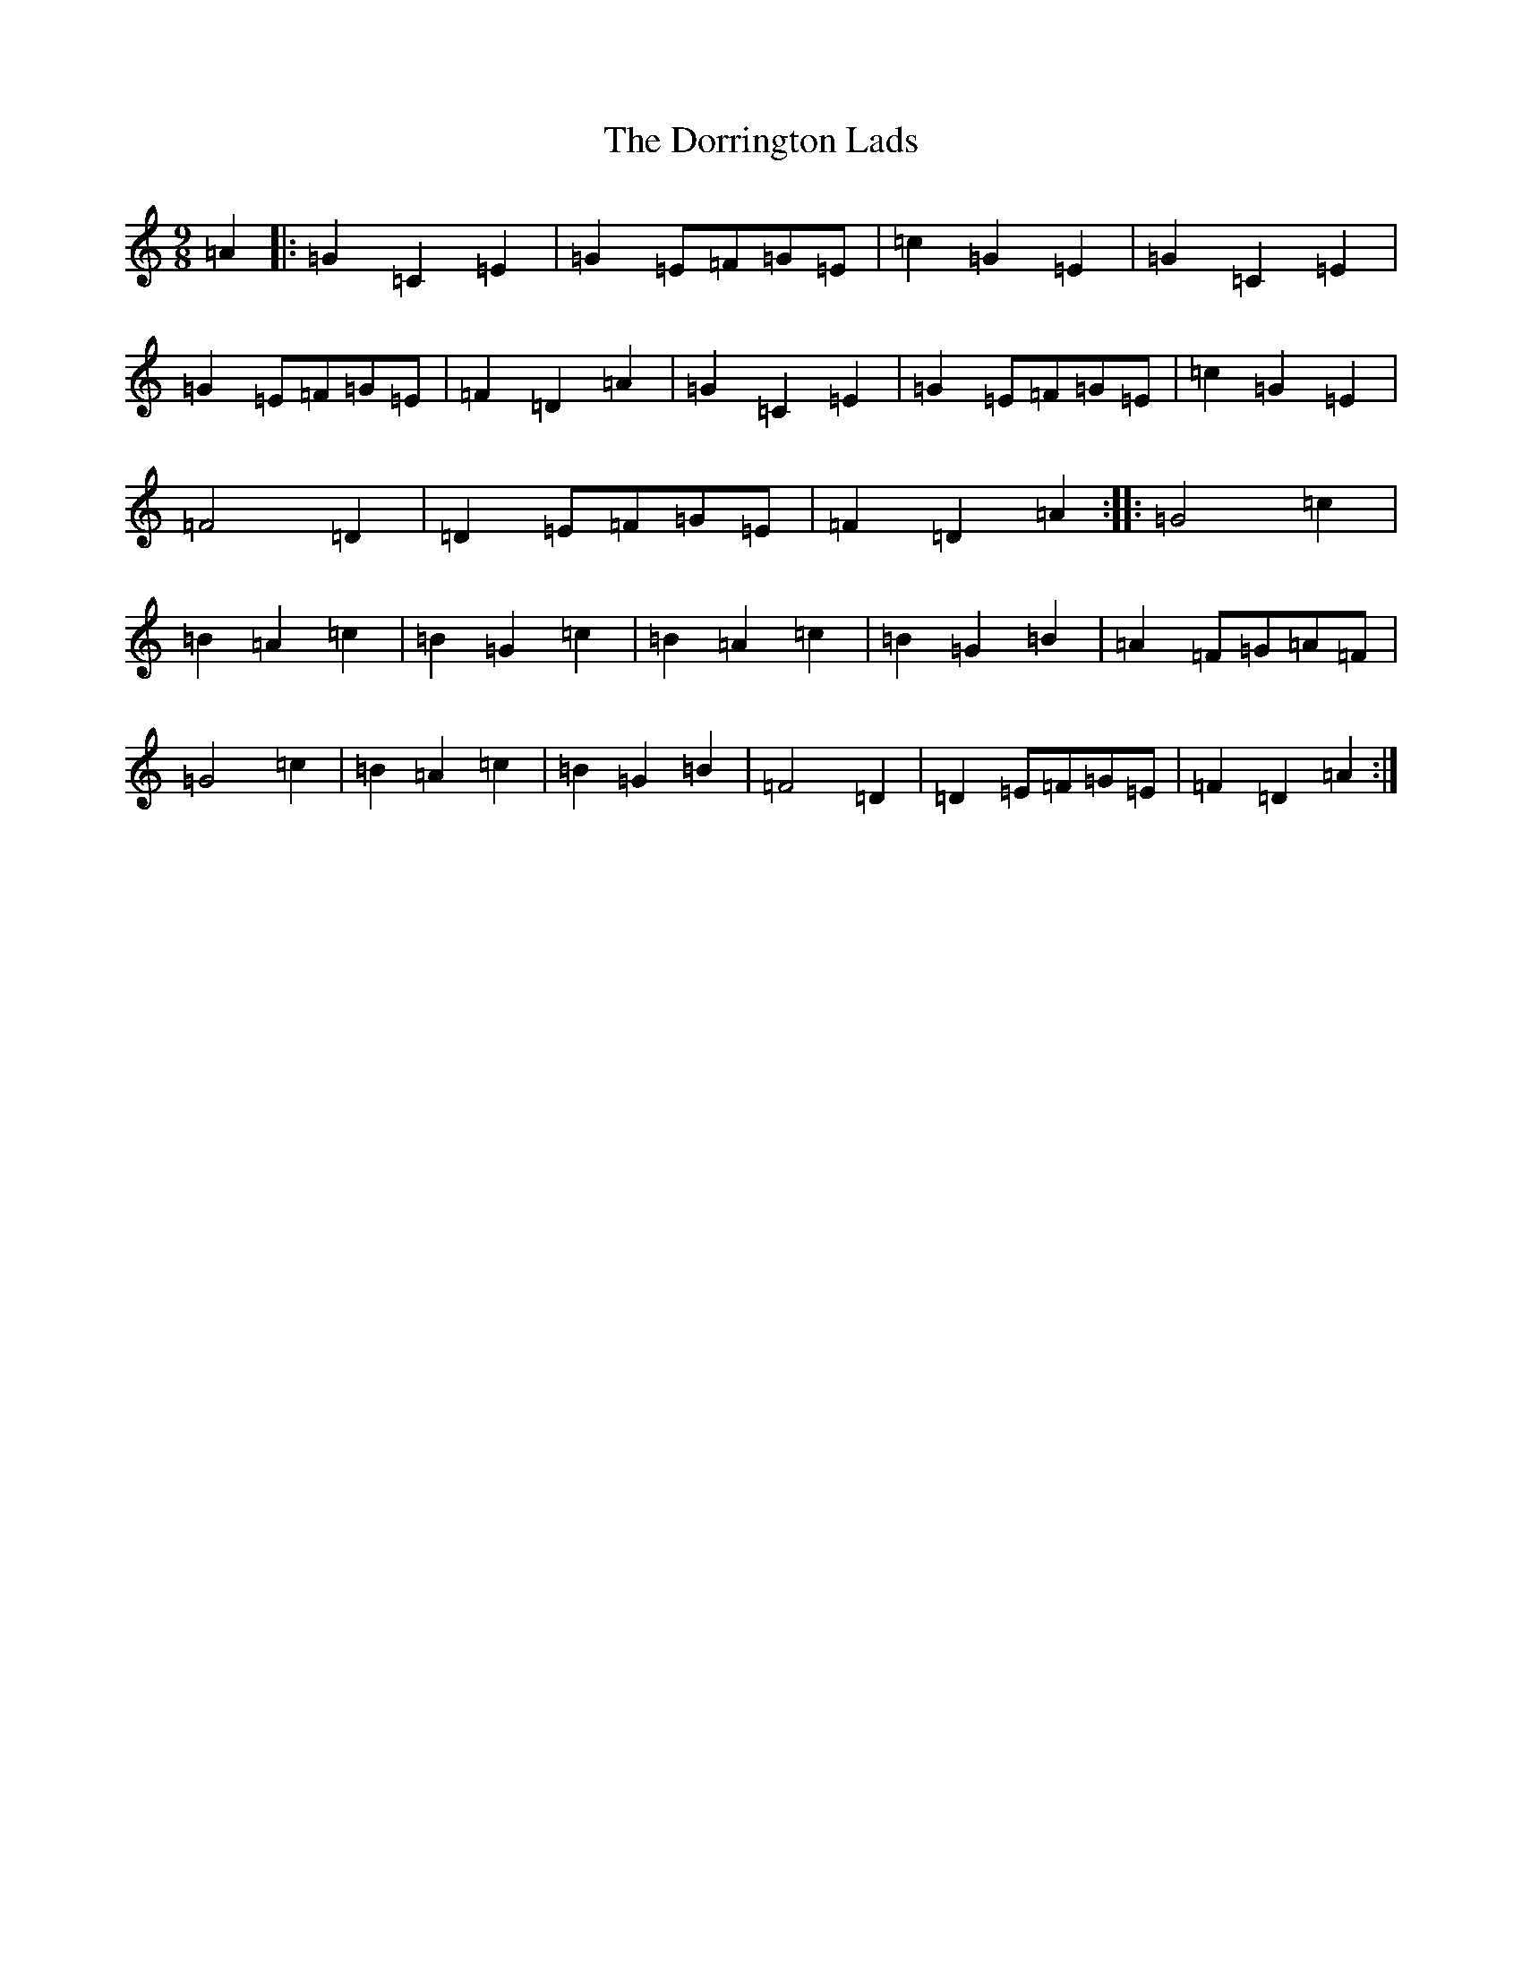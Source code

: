 X: 5476
T: Dorrington Lads, The
S: https://thesession.org/tunes/3426#setting16467
R: slip jig
M:9/8
L:1/8
K: C Major
=A2|:=G2=C2=E2|=G2=E=F=G=E|=c2=G2=E2|=G2=C2=E2|=G2=E=F=G=E|=F2=D2=A2|=G2=C2=E2|=G2=E=F=G=E|=c2=G2=E2|=F4=D2|=D2=E=F=G=E|=F2=D2=A2:||:=G4=c2|=B2=A2=c2|=B2=G2=c2|=B2=A2=c2|=B2=G2=B2|=A2=F=G=A=F|=G4=c2|=B2=A2=c2|=B2=G2=B2|=F4=D2|=D2=E=F=G=E|=F2=D2=A2:|
